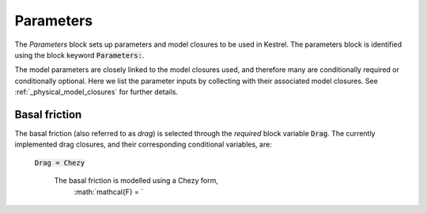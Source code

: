 .. _set_params:

Parameters
----------

The *Parameters* block sets up parameters and model closures to be used in Kestrel.  The parameters block is identified using the block keyword :code:`Parameters:`.

The model parameters are closely linked to the model closures used, and therefore many are conditionally required or conditionally optional.  Here we list the parameter inputs by collecting with their associated model closures.  See :ref:`_physical_model_closures` for further details.

.. _set_params_drag:

Basal friction
^^^^^^^^^^^^^^

The basal friction (also referred to as *drag*) is selected through the *required* block variable :code:`Drag`.  The currently implemented drag closures, and their corresponding conditional variables, are:

    :code:`Drag = Chezy`

        The basal friction is modelled using a Chezy form,
            :math:`\mathcal{F} = `